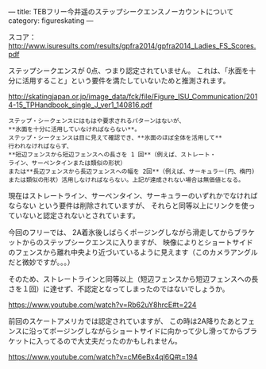 ---
title: TEBフリー今井遥のステップシークエンスノーカウントについて
category: figureskating
---

スコア：[[http://www.isuresults.com/results/gpfra2014/gpfra2014_Ladies_FS_Scores.pdf]]

ステップシークエンスが 0点、つまり認定されていません。
これは、「氷面を十分に活用すること」という要件を満たしていないためと推測されます。

[[http://skatingjapan.or.jp/image_data/fck/file/Figure_ISU_Communication/2014-15_TPHandbook_single_J_ver1_140816.pdf]]

#+BEGIN_EXAMPLE
ステップ・シークェンスにはもはや要求されるパターンはないが、
**氷面を十分に活用していなければならない**。
ステップ・シークェンスは目に見えて確認でき、**氷面のほぼ全体を活用して**
行われなければならず、
**短辺フェンスから短辺フェンスへの長さを 1 回**（例えば、ストレート・
ライン、サーペンタインまたは類似の形状）
または**長辺フェンスから長辺フェンスへの幅を 2回**（例えば、サーキュラー(円、楕円)または類似の形状）活用しなければならない。上記が達成されない場合は無価値となる。
#+END_EXAMPLE

現在はストレートライン、サーペンタイン、サーキュラーのいずれかでなければならない
という要件は削除されていますが、
それらと同等以上にリンクを使っていないと認定されないとされています。

今回のフリーでは、
2A着氷後しばらくポージングしながら滑走してからブラケットからのステップシークエンスに入りますが、
映像によりとショートサイドのフェンスから離れ中央より近づいているように見えます（このカメラアングルだと微妙ですが。。。）

そのため、ストレートラインと同等以上（短辺フェンスから短辺フェンスへの長さを１回）に達せず、不認定となってしまったのではないでしょうか。

[[https://www.youtube.com/watch?v=Rb62uY8hrcE#t=224]]

前回のスケートアメリカでは認定されていますが、
この時は2A降りたあとフェンスに沿ってポージングしながらショートサイドに向かって少し滑ってからブラケットに入ってるので大丈夫だったのかもしれません。

[[https://www.youtube.com/watch?v=cM6eBx4ql6Q#t=194]]


